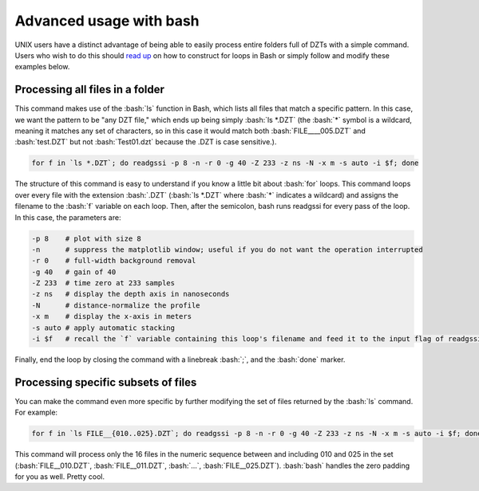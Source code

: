 Advanced usage with bash
##############################

.. role:: bash(code)
   :language: bash

UNIX users have a distinct advantage of being able to easily process entire folders full of DZTs with a simple command. Users who wish to do this should `read up <https://linuxize.com/post/bash-for-loop/>`_ on how to construct for loops in Bash or simply follow and modify these examples below.

Processing all files in a folder
====================================

This command makes use of the :bash:`ls` function in Bash, which lists all files that match a specific pattern. In this case, we want the pattern to be "any DZT file," which ends up being simply :bash:`ls *.DZT` (the :bash:`*` symbol is a wildcard, meaning it matches any set of characters, so in this case it would match both :bash:`FILE____005.DZT` and :bash:`test.DZT` but not :bash:`Test01.dzt` because the .DZT is case sensitive.).

.. code-block:: bash

	for f in `ls *.DZT`; do readgssi -p 8 -n -r 0 -g 40 -Z 233 -z ns -N -x m -s auto -i $f; done

The structure of this command is easy to understand if you know a little bit about :bash:`for` loops. This command loops over every file with the extension :bash:`.DZT` (:bash:`ls *.DZT` where :bash:`*` indicates a wildcard) and assigns the filename to the :bash:`f` variable on each loop. Then, after the semicolon, bash runs readgssi for every pass of the loop. In this case, the parameters are:

.. code-block:: bash

	-p 8    # plot with size 8
	-n      # suppress the matplotlib window; useful if you do not want the operation interrupted
	-r 0    # full-width background removal
	-g 40   # gain of 40
	-Z 233  # time zero at 233 samples
	-z ns   # display the depth axis in nanoseconds
	-N      # distance-normalize the profile
	-x m    # display the x-axis in meters
	-s auto # apply automatic stacking
	-i $f   # recall the `f` variable containing this loop's filename and feed it to the input flag of readgssi

Finally, end the loop by closing the command with a linebreak :bash:`;`, and the :bash:`done` marker.


Processing specific subsets of files
=======================================

You can make the command even more specific by further modifying the set of files returned by the :bash:`ls` command. For example:

.. code-block:: bash

	for f in `ls FILE__{010..025}.DZT`; do readgssi -p 8 -n -r 0 -g 40 -Z 233 -z ns -N -x m -s auto -i $f; done

This command will process only the 16 files in the numeric sequence between and including 010 and 025 in the set (:bash:`FILE__010.DZT`, :bash:`FILE__011.DZT`, :bash:`...`, :bash:`FILE__025.DZT`). :bash:`bash` handles the zero padding for you as well. Pretty cool.
